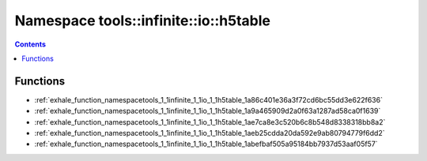 
.. _namespace_tools__infinite__io__h5table:

Namespace tools::infinite::io::h5table
======================================


.. contents:: Contents
   :local:
   :backlinks: none





Functions
---------


- :ref:`exhale_function_namespacetools_1_1infinite_1_1io_1_1h5table_1a86c401e36a3f72cd6bc55dd3e622f636`

- :ref:`exhale_function_namespacetools_1_1infinite_1_1io_1_1h5table_1a9a465909d2a0f63a1287ad58ca0f1639`

- :ref:`exhale_function_namespacetools_1_1infinite_1_1io_1_1h5table_1ae7ca8e3c520b6c8b548d8338318bb8a2`

- :ref:`exhale_function_namespacetools_1_1infinite_1_1io_1_1h5table_1aeb25cdda20da592e9ab80794779f6dd2`

- :ref:`exhale_function_namespacetools_1_1infinite_1_1io_1_1h5table_1abefbaf505a95184bb7937d53aaf05f57`
